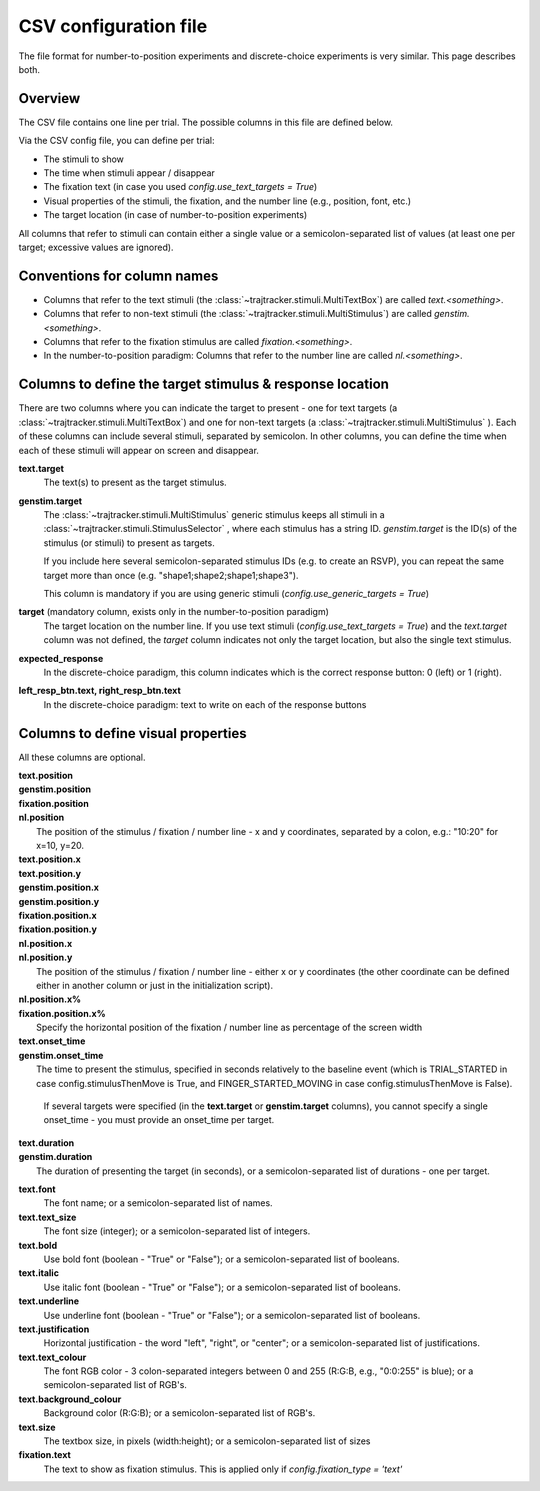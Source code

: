 
CSV configuration file
======================

The file format for number-to-position experiments and discrete-choice experiments is very similar.
This page describes both.

Overview
++++++++

The CSV file contains one line per trial. The possible columns in this file are defined below.

Via the CSV config file, you can define per trial:

- The stimuli to show
- The time when stimuli appear / disappear
- The fixation text (in case you used *config.use_text_targets = True*)
- Visual properties of the stimuli, the fixation, and the number line (e.g., position, font, etc.)
- The target location (in case of number-to-position experiments)

All columns that refer to stimuli can contain either a single value or a semicolon-separated list of values
(at least one per target; excessive values are ignored).


Conventions for column names
++++++++++++++++++++++++++++

- Columns that refer to the text stimuli (the :class:`~trajtracker.stimuli.MultiTextBox`) are called *text.<something>*.
- Columns that refer to non-text stimuli (the :class:`~trajtracker.stimuli.MultiStimulus`) are called *genstim.<something>*.
- Columns that refer to the fixation stimulus are called *fixation.<something>*.
- In the number-to-position paradigm: Columns that refer to the number line are called *nl.<something>*.



Columns to define the target stimulus & response location
+++++++++++++++++++++++++++++++++++++++++++++++++++++++++

There are two columns where you can indicate the target to present - one for text targets
(a :class:`~trajtracker.stimuli.MultiTextBox`) and one for non-text targets (a
:class:`~trajtracker.stimuli.MultiStimulus` ). Each of these columns can include several stimuli, separated by
semicolon. In other columns, you can define the time when each of these stimuli will appear on screen
and disappear.

**text.target**
    The text(s) to present as the target stimulus.

**genstim.target**
    The :class:`~trajtracker.stimuli.MultiStimulus` generic stimulus keeps all stimuli in a
    :class:`~trajtracker.stimuli.StimulusSelector` , where each stimulus has a string ID. *genstim.target* is the
    ID(s) of the stimulus (or stimuli) to present as targets.

    If you include here several semicolon-separated stimulus IDs (e.g. to create an RSVP),
    you can repeat the same target more than once (e.g. "shape1;shape2;shape1;shape3").

    This column is mandatory if you are using generic stimuli (*config.use_generic_targets = True*)

**target** (mandatory column, exists only in the number-to-position paradigm)
    The target location on the number line. If you use text stimuli
    (*config.use_text_targets = True*) and the *text.target* column was not defined, the *target* column
    indicates not only the target location, but also the single text stimulus.


**expected_response**
    In the discrete-choice paradigm, this column indicates which is the correct response button:
    0 (left) or 1 (right).

**left_resp_btn.text, right_resp_btn.text**
    In the discrete-choice paradigm: text to write on each of the response buttons


Columns to define visual properties
+++++++++++++++++++++++++++++++++++

All these columns are optional.

| **text.position**
| **genstim.position**
| **fixation.position**
| **nl.position**
|   The position of the stimulus / fixation / number line - x and y coordinates, separated by
    a colon, e.g.: "10:20" for x=10, y=20.

| **text.position.x**
| **text.position.y**
| **genstim.position.x**
| **genstim.position.y**
| **fixation.position.x**
| **fixation.position.y**
| **nl.position.x**
| **nl.position.y**
|   The position of the stimulus / fixation / number line - either x or y coordinates
    (the other coordinate can be defined either in another column or just in the initialization script).

| **nl.position.x%**
| **fixation.position.x%**
|     Specify the horizontal position of the fixation / number line as percentage of the screen width

| **text.onset_time**
| **genstim.onset_time**
|   The time to present the stimulus, specified in seconds relatively
    to the baseline event (which is TRIAL_STARTED in case config.stimulusThenMove is True, and FINGER_STARTED_MOVING
    in case config.stimulusThenMove is False).

    If several targets were specified (in the **text.target** or
    **genstim.target** columns), you cannot specify a single onset_time - you must provide an onset_time per target.

| **text.duration**
| **genstim.duration**
|   The duration of presenting the target (in seconds),
    or a semicolon-separated list of durations - one per target.

**text.font**
    The font name; or a semicolon-separated list of names.

**text.text_size**
    The font size (integer); or a semicolon-separated list of integers.

**text.bold**
    Use bold font (boolean - "True" or "False"); or a semicolon-separated list of booleans.

**text.italic**
    Use italic font (boolean - "True" or "False"); or a semicolon-separated list of booleans.

**text.underline**
    Use underline font (boolean - "True" or "False"); or a semicolon-separated list of booleans.

**text.justification**
    Horizontal justification - the word "left", "right", or "center";
    or a semicolon-separated list of justifications.

**text.text_colour**
    The font RGB color - 3 colon-separated integers between 0 and 255
    (R:G:B, e.g., "0:0:255" is blue); or a semicolon-separated list of RGB's.

**text.background_colour**
    Background color (R:G:B); or a semicolon-separated list of RGB's.

**text.size**
    The textbox size, in pixels (width:height); or a semicolon-separated list of sizes

**fixation.text**
    The text to show as fixation stimulus. This is applied only if *config.fixation_type = 'text'*
